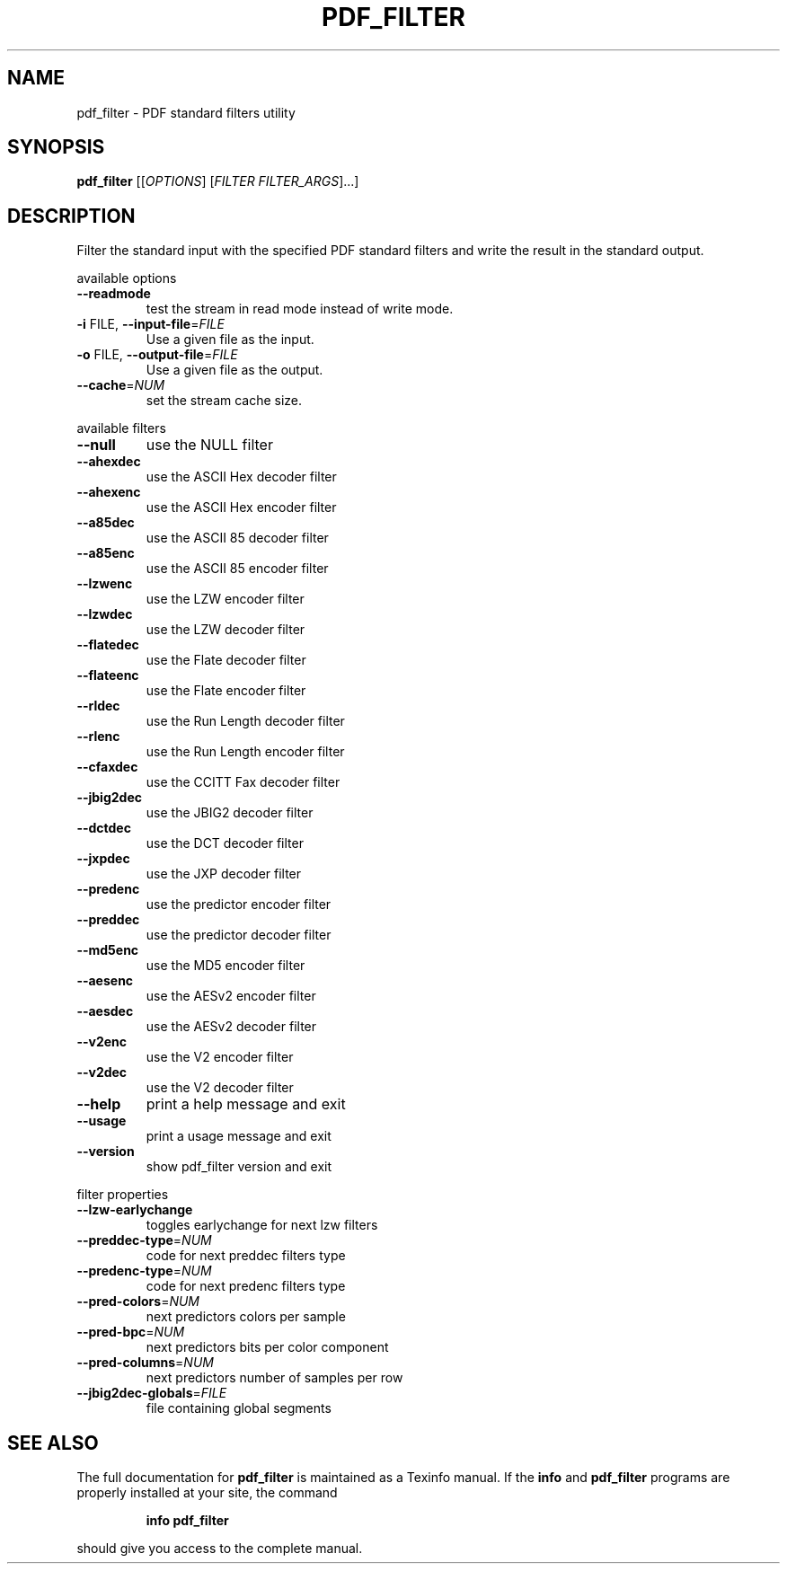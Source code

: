 .\" DO NOT MODIFY THIS FILE!  It was generated by help2man 1.36.
.TH PDF_FILTER "1" "January 2009" "pdf_filter 0.1" "User Commands"
.SH NAME
pdf_filter \- PDF standard filters utility
.SH SYNOPSIS
.B pdf_filter
[[\fIOPTIONS\fR] [\fIFILTER FILTER_ARGS\fR]...]
.SH DESCRIPTION
Filter the standard input with the specified PDF standard filters and
write the result in the standard output.
.PP
available options
.TP
\fB\-\-readmode\fR
test the stream in read mode instead
of write mode.
.TP
\fB\-i\fR FILE, \fB\-\-input\-file\fR=\fIFILE\fR
Use a given file as the input.
.TP
\fB\-o\fR FILE, \fB\-\-output\-file\fR=\fIFILE\fR
Use a given file as the output.
.TP
\fB\-\-cache\fR=\fINUM\fR
set the stream cache size.
.PP
available filters
.TP
\fB\-\-null\fR
use the NULL filter
.TP
\fB\-\-ahexdec\fR
use the ASCII Hex decoder filter
.TP
\fB\-\-ahexenc\fR
use the ASCII Hex encoder filter
.TP
\fB\-\-a85dec\fR
use the ASCII 85 decoder filter
.TP
\fB\-\-a85enc\fR
use the ASCII 85 encoder filter
.TP
\fB\-\-lzwenc\fR
use the LZW encoder filter
.TP
\fB\-\-lzwdec\fR
use the LZW decoder filter
.TP
\fB\-\-flatedec\fR
use the Flate decoder filter
.TP
\fB\-\-flateenc\fR
use the Flate encoder filter
.TP
\fB\-\-rldec\fR
use the Run Length decoder filter
.TP
\fB\-\-rlenc\fR
use the Run Length encoder filter
.TP
\fB\-\-cfaxdec\fR
use the CCITT Fax decoder filter
.TP
\fB\-\-jbig2dec\fR
use the JBIG2 decoder filter
.TP
\fB\-\-dctdec\fR
use the DCT decoder filter
.TP
\fB\-\-jxpdec\fR
use the JXP decoder filter
.TP
\fB\-\-predenc\fR
use the predictor encoder filter
.TP
\fB\-\-preddec\fR
use the predictor decoder filter
.TP
\fB\-\-md5enc\fR
use the MD5 encoder filter
.TP
\fB\-\-aesenc\fR
use the AESv2 encoder filter
.TP
\fB\-\-aesdec\fR
use the AESv2 decoder filter
.TP
\fB\-\-v2enc\fR
use the V2 encoder filter
.TP
\fB\-\-v2dec\fR
use the V2 decoder filter
.TP
\fB\-\-help\fR
print a help message and exit
.TP
\fB\-\-usage\fR
print a usage message and exit
.TP
\fB\-\-version\fR
show pdf_filter version and exit
.PP
filter properties
.TP
\fB\-\-lzw\-earlychange\fR
toggles earlychange for next lzw filters
.TP
\fB\-\-preddec\-type\fR=\fINUM\fR
code for next preddec filters type
.TP
\fB\-\-predenc\-type\fR=\fINUM\fR
code for next predenc filters type
.TP
\fB\-\-pred\-colors\fR=\fINUM\fR
next predictors colors per sample
.TP
\fB\-\-pred\-bpc\fR=\fINUM\fR
next predictors bits per color component
.TP
\fB\-\-pred\-columns\fR=\fINUM\fR
next predictors number of samples per row
.TP
\fB\-\-jbig2dec\-globals\fR=\fIFILE\fR
file containing global segments
.SH "SEE ALSO"
The full documentation for
.B pdf_filter
is maintained as a Texinfo manual.  If the
.B info
and
.B pdf_filter
programs are properly installed at your site, the command
.IP
.B info pdf_filter
.PP
should give you access to the complete manual.
